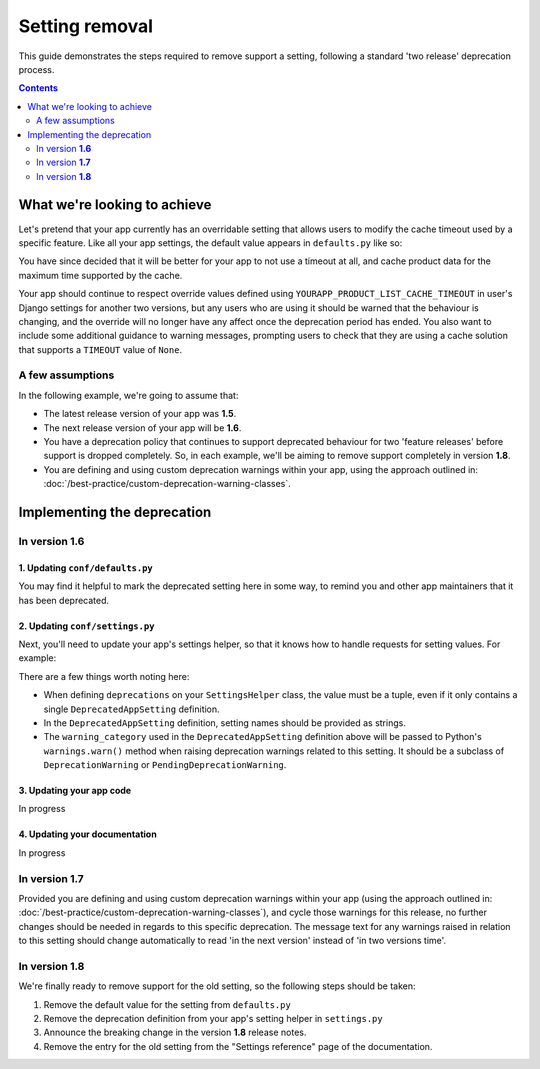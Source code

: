 ===============
Setting removal
===============

This guide demonstrates the steps required to remove support a setting, following a standard 'two release' deprecation process.

.. contents:: Contents
    :local:
    :depth: 2


What we're looking to achieve
=============================

Let's pretend that your app currently has an overridable setting that allows users to modify the cache timeout used by a specific feature. Like all your app settings, the default value appears in ``defaults.py`` like so:

.. code-block:: python
    :caption: yourapp/conf/defaults.py

    # ---------------------
    # Product data settings
    # ---------------------

    PRODUCT_LIST_CACHE_TIMEOUT = 3000

You have since decided that it will be better for your app to not use a timeout at all, and cache product data for the maximum time supported by the cache.

Your app should continue to respect override values defined using ``YOURAPP_PRODUCT_LIST_CACHE_TIMEOUT`` in user's Django settings for another two versions, but any users who are using it should be warned that the behaviour is changing, and the override will no longer have any affect once the deprecation period has ended. You also want to include some additional guidance to warning messages, prompting users to check that they are using a cache solution that supports a ``TIMEOUT`` value of ``None``.


A few assumptions
-----------------

In the following example, we're going to assume that:

-   The latest release version of your app was **1.5**.
-   The next release version of your app will be **1.6**.
-   You have a deprecation policy that continues to support deprecated behaviour for two 'feature releases' before support is dropped completely. So, in each example, we'll be aiming to remove support completely in version **1.8**.
-   You are defining and using custom deprecation warnings within your app, using the approach outlined in: :doc:`/best-practice/custom-deprecation-warning-classes`.


Implementing the deprecation
============================


In version **1.6**
------------------


1. Updating ``conf/defaults.py``
~~~~~~~~~~~~~~~~~~~~~~~~~~~~~~~~

You may find it helpful to mark the deprecated setting here in some way, to remind you and other app maintainers that it has been deprecated.

.. code-block:: python
    :caption: yourapp/conf/defaults.py
    :emphasize-lines: 6

    # -------------------
    # Deprecated settings
    # -------------------
    # These need to stick around until support is dropped completely

    PRODUCT_LIST_CACHE_TIMEOUT = None  # Remove in v1.8


2. Updating ``conf/settings.py``
~~~~~~~~~~~~~~~~~~~~~~~~~~~~~~~~

Next, you'll need to update your app's settings helper, so that it knows how to handle requests for setting values. For example:

.. code-block:: python
    :caption: yourapp/conf/settings.py

    from cogwheels import BaseAppSettingsHelper, DeprecatedAppSetting
    from yourapp.utils.deprecation import RemovedInYourApp18Warning

    
    class MyAppSettingsHelper(BaseAppSettingsHelper):

        deprecations = (
            DeprecatedAppSetting(
                setting_name="PRODUCT_LIST_CACHE_TIMEOUT",
                warning_category=RemovedInYourApp18Warning,
                additional_guidance=(
                    "Product data is now cached indefinitely by default, "
                    "and invalidated automatically when a product is updated. "
                    "This approach will be used unconditionally once support "
                    "for the setting is removed. Please ensure the cache "
                    "implementation you are using supports None timeout "
                    "values. If needed, you can use the "
                    "YOURAPP_PRODUCT_DATA_CACHE setting to change the cache "
                    "used for product data."
            ),
        )

There are a few things worth noting here:

- When defining ``deprecations`` on your ``SettingsHelper`` class, the value must be a tuple, even if it only contains a single ``DeprecatedAppSetting`` definition.
- In the ``DeprecatedAppSetting`` definition, setting names should be provided as strings.
- The ``warning_category`` used in the ``DeprecatedAppSetting`` definition above will be passed to Python's ``warnings.warn()`` method when raising deprecation warnings related to this setting. It should be a subclass of ``DeprecationWarning`` or ``PendingDeprecationWarning``.


3. Updating your app code
~~~~~~~~~~~~~~~~~~~~~~~~~

In progress


4. Updating your documentation
~~~~~~~~~~~~~~~~~~~~~~~~~~~~~~

In progress


In version **1.7**
------------------

Provided you are defining and using custom deprecation warnings within your app (using the approach outlined in: :doc:`/best-practice/custom-deprecation-warning-classes`), and cycle those warnings for this release, no further changes should be needed in regards to this specific deprecation. The message text for any warnings raised in relation to this setting should change automatically to read 'in the next version' instead of 'in two versions time'.


In version **1.8**
------------------

We're finally ready to remove support for the old setting, so the following steps should be taken:

1.  Remove the default value for the setting from ``defaults.py`` 
    
    .. code-block:: python
        :caption: yourapp/conf/defaults.py
        :emphasize-lines: 14

        # -------------------
        # Admin / UI settings
        # -------------------

        FLAT_MENUS_MENU_ICON = 'list-ol'

        FLAT_MENUS_EDITABLE_IN_WAGTAILADMIN = True

        # -------------------
        # Deprecated settings
        # -------------------
        # These need to stick around until support is dropped completely

        FLATMENU_MENU_ICON = 'list-ol'  # REMOVE THIS LINE!

2.  Remove the deprecation definition from your app's setting helper in ``settings.py``

    .. code-block:: python
        :caption: yourapp/conf/settings.py
        :emphasize-lines: 5
        
        from cogwheels import BaseAppSettingsHelper, DeprecatedAppSetting
        from yourapp.utils.deprecation import RemovedInYourApp18Warning

        class MyAppSettingsHelper(BaseAppSettingsHelper):
            deprecations = ()
    
3. Announce the breaking change in the version **1.8** release notes.

4. Remove the entry for the old setting from the "Settings reference" page of the documentation.
